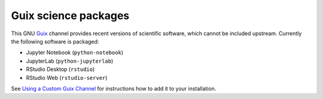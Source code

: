 Guix science packages
=====================

.. image:: https://github.com/guix-science/guix-science/workflows/build/badge.svg

This GNU Guix_ channel provides recent versions of scientific software, which
cannot be included upstream. Currently the following software is packaged:

- Jupyter Notebook (``python-notebook``)
- JupyterLab (``python-jupyterlab``)
- RStudio Desktop (``rstudio``)
- RStudio Web (``rstudio-server``)

See `Using a Custom Guix Channel`_ for instructions how to add it to your
installation. 

.. _Guix: https://guix.gnu.org/
.. _Using a Custom Guix Channel: https://guix.gnu.org/manual/en/guix.html#Using-a-Custom-Guix-Channel


